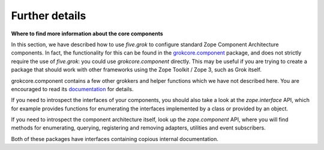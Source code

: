 Further details 
================

**Where to find more information about the core components**

In this section, we have described how to use *five.grok* to configure
standard Zope Component Architecture components. In fact, the
functionality for this can be found in the `grokcore.component`_
package, and does not strictly require the use of *five.grok*: you could
use *grokcore.component* directly. This may be useful if you are trying
to create a package that should work with other frameworks using the
Zope Toolkit / Zope 3, such as Grok itself.

grokcore.component contains a few other grokkers and helper functions
which we have not described here. You are encouraged to read its
`documentation`_ for details.

If you need to introspect the interfaces of your components, you should
also take a look at the *zope.interface* API, which for example provides
functions for enumerating the interfaces implemented by a class or
provided by an object.

If you need to introspect the component architecture itself, look up the
*zope.component* API, where you will find methods for enumerating,
querying, registering and removing adapters, utilities and event
subscribers.

Both of these packages have interfaces containing copious internal
documentation.

.. _grokcore.component: https://pypi.python.org/pypi/grokcore.component
.. _documentation: https://pypi.python.org/pypi/grokcore.component
